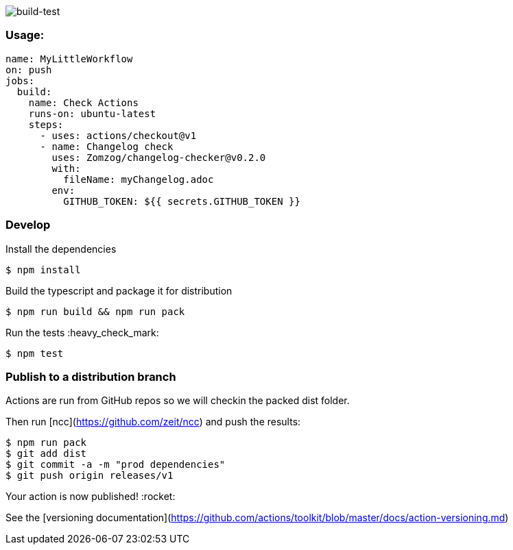 image:https://github.com/Zomzog/changelog-checker/workflows/build-test/badge.svg["build-test"]


=== Usage:

[code, yaml]
----
name: MyLittleWorkflow
on: push
jobs:
  build:
    name: Check Actions
    runs-on: ubuntu-latest
    steps:
      - uses: actions/checkout@v1
      - name: Changelog check
        uses: Zomzog/changelog-checker@v0.2.0
        with:
          fileName: myChangelog.adoc
        env:
          GITHUB_TOKEN: ${{ secrets.GITHUB_TOKEN }}
----

=== Develop

Install the dependencies  
[code, bash]
----
$ npm install
----

Build the typescript and package it for distribution
[code, bash]
----
$ npm run build && npm run pack
----

Run the tests :heavy_check_mark:  
[code, bash]
----
$ npm test
----

=== Publish to a distribution branch

Actions are run from GitHub repos so we will checkin the packed dist folder. 

Then run [ncc](https://github.com/zeit/ncc) and push the results:
[code, bash]
----
$ npm run pack
$ git add dist
$ git commit -a -m "prod dependencies"
$ git push origin releases/v1
----

Your action is now published! :rocket: 

See the [versioning documentation](https://github.com/actions/toolkit/blob/master/docs/action-versioning.md)

